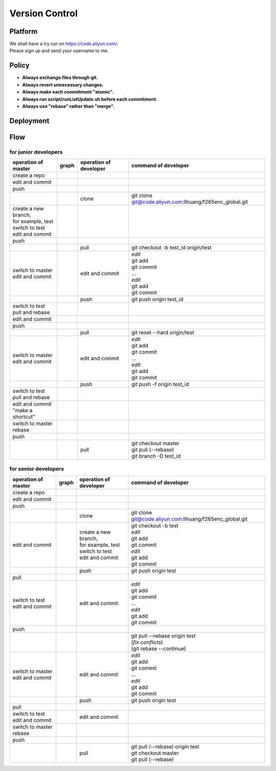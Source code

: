 .. -----------------------------------------------------------------------------
  ..
  ..  Filename       : main.rst
  ..  Author         : Huang Leilei
  ..  Created        : 2020-07-18
  ..  Description    : version control related documents
  ..
.. -----------------------------------------------------------------------------

Version Control
===============

Platform
--------

|   We shall have a try run on https://code.aliyun.com/.
|   Please sign up and send your username to me.


Policy
------

*   **Always exchange files through git.**
*   **Always revert unnecessary changes.**
*   **Always make each commitment "atomic".**
*   **Always run script/runListUpdate.sh before each commitment.**
*   **Always use "rebase" rather than "merge".**


Deployment
----------

.. image:: deployment.png


Flow
----

for junior developers
.....................

.. table::
    :align: left
    :widths: auto

    +---------------------------+-----------------------+-----------------+----------------------------------------------------------+
    | operation                 | graph                 | operation       | command                                                  |
    | of master                 |                       | of developer    | of developer                                             |
    +===========================+=======================+=================+==========================================================+
    | create a repo             | .. image:: flow00.png |                 |                                                          |
    |                           |                       |                 |                                                          |
    +---------------------------+-----------------------+-----------------+----------------------------------------------------------+
    | edit and commit           | .. image:: flow01.png |                 |                                                          |
    +---------------------------+-----------------------+-----------------+----------------------------------------------------------+
    | push                      | .. image:: flow02.png |                 |                                                          |
    +---------------------------+-----------------------+-----------------+----------------------------------------------------------+
    |                           | .. image:: flow03.png | clone           | git clone git@code.aliyun.com:llhuang/f265enc_global.git |
    +---------------------------+-----------------------+-----------------+----------------------------------------------------------+
    | | create a new branch,    | .. image:: flow04.png |                 |                                                          |
    | | for example, test       |                       |                 |                                                          |
    | | switch to test          |                       |                 |                                                          |
    | | edit and commit         |                       |                 |                                                          |
    +---------------------------+-----------------------+-----------------+----------------------------------------------------------+
    | push                      | .. image:: flow05.png |                 |                                                          |
    +---------------------------+-----------------------+-----------------+----------------------------------------------------------+
    |                           | .. image:: flow06.png | pull            | git checkout -b test_id origin/test                      |
    |                           |                       |                 |                                                          |
    +---------------------------+-----------------------+-----------------+----------------------------------------------------------+
    | | switch to master        | .. image:: flow07.png | edit and commit | | *edit*                                                 |
    | | edit and commit         |                       |                 | | git add                                                |
    |                           |                       |                 | | git commit                                             |
    |                           |                       |                 | | ...                                                    |
    |                           |                       |                 | | *edit*                                                 |
    |                           |                       |                 | | git add                                                |
    |                           |                       |                 | | git commit                                             |
    +---------------------------+-----------------------+-----------------+----------------------------------------------------------+
    |                           | .. image:: flow08.png | push            | git push origin test_id                                  |
    +---------------------------+-----------------------+-----------------+----------------------------------------------------------+
    | | switch to test          | .. image:: flow09.png |                 |                                                          |
    | | pull and rebase         |                       |                 |                                                          |
    +---------------------------+-----------------------+-----------------+----------------------------------------------------------+
    | edit and commit           | .. image:: flow10.png |                 |                                                          |
    +---------------------------+-----------------------+-----------------+----------------------------------------------------------+
    | push                      | .. image:: flow11.png |                 |                                                          |
    +---------------------------+-----------------------+-----------------+----------------------------------------------------------+
    |                           | .. image:: flow12.png | pull            | git reset --hard origin/test                             |
    +---------------------------+-----------------------+-----------------+----------------------------------------------------------+
    | | switch to master        | .. image:: flow13.png | edit and commit | | *edit*                                                 |
    | | edit and commit         |                       |                 | | git add                                                |
    |                           |                       |                 | | git commit                                             |
    |                           |                       |                 | | ...                                                    |
    |                           |                       |                 | | *edit*                                                 |
    |                           |                       |                 | | git add                                                |
    |                           |                       |                 | | git commit                                             |
    +---------------------------+-----------------------+-----------------+----------------------------------------------------------+
    |                           | .. image:: flow14.png | push            | git push -f origin test_id                               |
    +---------------------------+-----------------------+-----------------+----------------------------------------------------------+
    | | switch to test          | .. image:: flow15.png |                 |                                                          |
    | | pull and rebase         |                       |                 |                                                          |
    +---------------------------+-----------------------+-----------------+----------------------------------------------------------+
    | | edit and commit         | .. image:: flow16.png |                 |                                                          |
    | | "make a shortcut"       |                       |                 |                                                          |
    +---------------------------+-----------------------+-----------------+----------------------------------------------------------+
    | | switch to master        | .. image:: flow17.png |                 |                                                          |
    | | rebase                  |                       |                 |                                                          |
    +---------------------------+-----------------------+-----------------+----------------------------------------------------------+
    | push                      | .. image:: flow18.png |                 |                                                          |
    +---------------------------+-----------------------+-----------------+----------------------------------------------------------+
    |                           | .. image:: flow19.png | pull            | | git checkout master                                    |
    |                           |                       |                 | | git pull (--rebase)                                    |
    |                           |                       |                 | | git branch -D test_id                                  |
    +---------------------------+-----------------------+-----------------+----------------------------------------------------------+


for senior developers
.....................

.. table::
    :align: left
    :widths: auto

    +---------------------------+-----------------------------+------------------------+----------------------------------------------------------+
    | operation                 | graph                       | operation              | command                                                  |
    | of master                 |                             | of developer           | of developer                                             |
    +===========================+=============================+========================+==========================================================+
    | create a repo             | .. image:: flowSenior00.png |                        |                                                          |
    |                           |                             |                        |                                                          |
    +---------------------------+-----------------------------+------------------------+----------------------------------------------------------+
    | edit and commit           | .. image:: flowSenior01.png |                        |                                                          |
    +---------------------------+-----------------------------+------------------------+----------------------------------------------------------+
    | push                      | .. image:: flowSenior02.png |                        |                                                          |
    +---------------------------+-----------------------------+------------------------+----------------------------------------------------------+
    |                           | .. image:: flowSenior03.png | clone                  | git clone git@code.aliyun.com:llhuang/f265enc_global.git |
    +---------------------------+-----------------------------+------------------------+----------------------------------------------------------+
    | edit and commit           | .. image:: flowSenior04.png | | create a new branch, | | git checkout -b test                                   |
    |                           |                             | | for example, test    | | *edit*                                                 |
    |                           |                             | | switch to test       | | git add                                                |
    |                           |                             | | edit and commit      | | git commit                                             |
    |                           |                             |                        | | *edit*                                                 |
    |                           |                             |                        | | git add                                                |
    |                           |                             |                        | | git commit                                             |
    +---------------------------+-----------------------------+------------------------+----------------------------------------------------------+
    |                           | .. image:: flowSenior05.png | push                   | git push origin test                                     |
    +---------------------------+-----------------------------+------------------------+----------------------------------------------------------+
    | pull                      | .. image:: flowSenior06.png |                        |                                                          |
    |                           |                             |                        |                                                          |
    +---------------------------+-----------------------------+------------------------+----------------------------------------------------------+
    | | switch to test          | .. image:: flowSenior07.png | edit and commit        | | *edit*                                                 |
    | | edit and commit         |                             |                        | | git add                                                |
    |                           |                             |                        | | git commit                                             |
    |                           |                             |                        | | ...                                                    |
    |                           |                             |                        | | *edit*                                                 |
    |                           |                             |                        | | git add                                                |
    |                           |                             |                        | | git commit                                             |
    +---------------------------+-----------------------------+------------------------+----------------------------------------------------------+
    | push                      | .. image:: flowSenior08.png |                        |                                                          |
    +---------------------------+-----------------------------+------------------------+----------------------------------------------------------+
    |                           | .. image:: flowSenior09.png |                        | | git pull --rebase origin test                          |
    |                           |                             |                        | | (\ *fix conflicts*)                                    |
    |                           |                             |                        | | (git rebase \-\-continue)                              |
    +---------------------------+-----------------------------+------------------------+----------------------------------------------------------+
    | | switch to master        | .. image:: flowSenior10.png | edit and commit        | | *edit*                                                 |
    | | edit and commit         |                             |                        | | git add                                                |
    |                           |                             |                        | | git commit                                             |
    |                           |                             |                        | | ...                                                    |
    |                           |                             |                        | | *edit*                                                 |
    |                           |                             |                        | | git add                                                |
    |                           |                             |                        | | git commit                                             |
    +---------------------------+-----------------------------+------------------------+----------------------------------------------------------+
    |                           | .. image:: flowSenior11.png | push                   | git push origin test                                     |
    +---------------------------+-----------------------------+------------------------+----------------------------------------------------------+
    | pull                      | .. image:: flowSenior12.png |                        |                                                          |
    +---------------------------+-----------------------------+------------------------+----------------------------------------------------------+
    | | switch to test          | .. image:: flowSenior13.png | edit and commit        |                                                          |
    | | edit and commit         |                             |                        |                                                          |
    +---------------------------+-----------------------------+------------------------+----------------------------------------------------------+
    | | switch to master        | .. image:: flowSenior14.png |                        |                                                          |
    | | rebase                  |                             |                        |                                                          |
    +---------------------------+-----------------------------+------------------------+----------------------------------------------------------+
    | push                      | .. image:: flowSenior15.png |                        |                                                          |
    |                           |                             |                        |                                                          |
    +---------------------------+-----------------------------+------------------------+----------------------------------------------------------+
    |                           | .. image:: flowSenior16.png | pull                   | | git pull (--rebase) origin test                        |
    |                           |                             |                        | | git checkout master                                    |
    |                           |                             |                        | | git pull (--rebase)                                    |
    +---------------------------+-----------------------------+------------------------+----------------------------------------------------------+
